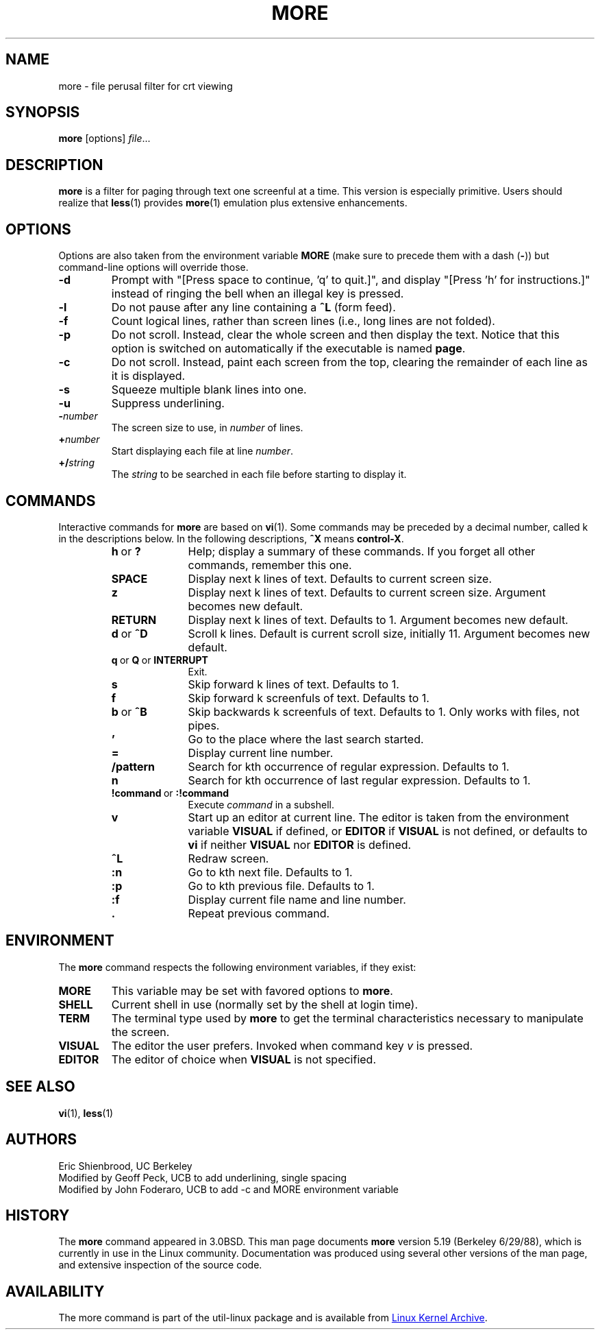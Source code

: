 .\" Copyright (c) 1988, 1990 The Regents of the University of California.
.\" Copyright (c) 1988 Mark Nudleman
.\" All rights reserved.
.\"
.\" Redistribution and use in source and binary forms, with or without
.\" modification, are permitted provided that the following conditions
.\" are met:
.\" 1. Redistributions of source code must retain the above copyright
.\"    notice, this list of conditions and the following disclaimer.
.\" 2. Redistributions in binary form must reproduce the above copyright
.\"    notice, this list of conditions and the following disclaimer in the
.\"    documentation and/or other materials provided with the distribution.
.\" 3. All advertising materials mentioning features or use of this software
.\"    must display the following acknowledgement:
.\"	This product includes software developed by the University of
.\"	California, Berkeley and its contributors.
.\" 4. Neither the name of the University nor the names of its contributors
.\"    may be used to endorse or promote products derived from this software
.\"    without specific prior written permission.
.\"
.\" THIS SOFTWARE IS PROVIDED BY THE REGENTS AND CONTRIBUTORS ``AS IS'' AND
.\" ANY EXPRESS OR IMPLIED WARRANTIES, INCLUDING, BUT NOT LIMITED TO, THE
.\" IMPLIED WARRANTIES OF MERCHANTABILITY AND FITNESS FOR A PARTICULAR PURPOSE
.\" ARE DISCLAIMED.  IN NO EVENT SHALL THE REGENTS OR CONTRIBUTORS BE LIABLE
.\" FOR ANY DIRECT, INDIRECT, INCIDENTAL, SPECIAL, EXEMPLARY, OR CONSEQUENTIAL
.\" DAMAGES (INCLUDING, BUT NOT LIMITED TO, PROCUREMENT OF SUBSTITUTE GOODS
.\" OR SERVICES; LOSS OF USE, DATA, OR PROFITS; OR BUSINESS INTERRUPTION)
.\" HOWEVER CAUSED AND ON ANY THEORY OF LIABILITY, WHETHER IN CONTRACT, STRICT
.\" LIABILITY, OR TORT (INCLUDING NEGLIGENCE OR OTHERWISE) ARISING IN ANY WAY
.\" OUT OF THE USE OF THIS SOFTWARE, EVEN IF ADVISED OF THE POSSIBILITY OF
.\" SUCH DAMAGE.
.\"
.\"	@(#)more.1	5.15 (Berkeley) 7/29/91
.\"
.\" Copyright (c) 1992 Rik Faith (faith@cs.unc.edu)
.\"
.TH MORE "1" "February 2014" "util-linux" "User Commands"
.SH NAME
more \- file perusal filter for crt viewing
.SH SYNOPSIS
.B more
[options]
.IR file ...
.SH DESCRIPTION
.B more
is a filter for paging through text one screenful at a time.  This version is
especially primitive.  Users should realize that
.BR less (1)
provides
.BR more (1)
emulation plus extensive enhancements.
.SH OPTIONS
Options are also taken from the environment variable
.B MORE
(make sure to precede them with a dash
.RB ( \- ))
but command-line options will override those.
.TP
.B \-d
Prompt with "[Press space to continue, 'q' to quit.]",
and display "[Press 'h' for instructions.]" instead of ringing
the bell when an illegal key is pressed.
.TP
.B \-l
Do not pause after any line containing a
.B \&^L
(form feed).
.TP
.B \-f
Count logical lines, rather than screen lines (i.e., long lines are not folded).
.TP
.B \-p
Do not scroll.  Instead, clear the whole screen and then display the text.
Notice that this option is switched on automatically if the executable is
named
.BR page .
.TP
.B \-c
Do not scroll.  Instead, paint each screen from the top, clearing the
remainder of each line as it is displayed.
.TP
.B \-s
Squeeze multiple blank lines into one.
.TP
.B \-u
Suppress underlining.
.TP
.BI \- number
The screen size to use, in
.I number
of lines.
.TP
.BI + number
Start displaying each file at line
.IR number .
.TP
.BI +/ string
The
.I string
to be searched in each file before starting to display it.
.SH COMMANDS
Interactive commands for
.B more
are based on
.BR vi (1).
Some commands may be preceded by a decimal number, called k in the
descriptions below.  In the following descriptions,
.B ^X
means
.BR control-X .
.PP
.RS
.PD 1
.TP 10
.BR h \ or \ ?
Help; display a summary of these commands.  If you forget all other
commands, remember this one.
.TP
.B SPACE
Display next k lines of text.  Defaults to current screen size.
.TP
.B z
Display next k lines of text.  Defaults to current screen size.  Argument
becomes new default.
.TP
.B RETURN
Display next k lines of text.  Defaults to 1.  Argument becomes new default.
.TP
.BR d \ or \ \&^D
Scroll k lines.  Default is current scroll size, initially 11.  Argument
becomes new default.
.TP
.BR q \ or \ Q \ or \ INTERRUPT
Exit.
.TP
.B s
Skip forward k lines of text.  Defaults to 1.
.TP
.B f
Skip forward k screenfuls of text.  Defaults to 1.
.TP
.BR b \ or \ \&^B
Skip backwards k screenfuls of text.  Defaults to 1.  Only works with files,
not pipes.
.TP
.B '
Go to the place where the last search started.
.TP
.B =
Display current line number.
.TP
.B \&/pattern
Search for kth occurrence of regular expression.  Defaults to 1.
.TP
.B n
Search for kth occurrence of last regular expression.  Defaults to 1.
.TP
.BR !command \ or \ :!command
Execute
.I command
in a subshell.
.TP
.B v
Start up an editor at current line.  The editor is taken from the environment
variable
.B VISUAL
if defined, or
.B EDITOR
if
.B VISUAL
is not defined, or defaults
to
.B vi
if neither
.B VISUAL
nor
.B EDITOR
is defined.
.TP
.B \&^L
Redraw screen.
.TP
.B :n
Go to kth next file.  Defaults to 1.
.TP
.B :p
Go to kth previous file.  Defaults to 1.
.TP
.B :f
Display current file name and line number.
.TP
.B \&.
Repeat previous command.
.SH ENVIRONMENT
The
.B more
command respects the following environment variables, if they exist:
.TP
.B MORE
This variable may be set with favored options to
.BR more .
.TP
.B SHELL
Current shell in use (normally set by the shell at login time).
.TP
.B TERM
The terminal type used by \fBmore\fR to get the terminal
characteristics necessary to manipulate the screen.
.TP
.B VISUAL
The editor the user prefers.  Invoked when command key
.I v
is pressed.
.TP
.B EDITOR
The editor of choice when
.B VISUAL
is not specified.
.SH SEE ALSO
.BR vi (1),
.BR less (1)
.SH AUTHORS
Eric Shienbrood, UC Berkeley
.br
Modified by Geoff Peck, UCB to add underlining, single spacing
.br
Modified by John Foderaro, UCB to add -c and MORE environment variable
.SH HISTORY
The
.B more
command appeared in 3.0BSD.  This man page documents
.B more
version 5.19 (Berkeley 6/29/88), which is currently in use in the Linux
community.  Documentation was produced using several other versions of the
man page, and extensive inspection of the source code.
.SH AVAILABILITY
The more command is part of the util-linux package and is available from
.UR ftp://\:ftp.kernel.org\:/pub\:/linux\:/utils\:/util-linux/
Linux Kernel Archive
.UE .
